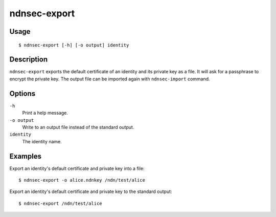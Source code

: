 ndnsec-export
=============

Usage
-----

::

    $ ndnsec-export [-h] [-o output] identity

Description
-----------

``ndnsec-export`` exports the default certificate of an identity and its private key as a file. It
will ask for a passphrase to encrypt the private key. The output file can be imported again with
``ndnsec-import`` command.

Options
-------

``-h``
  Print a help message.

``-o output``
  Write to an output file instead of the standard output.

``identity``
  The identity name.

Examples
--------

Export an identity's default certificate and private key into a file:

::

    $ ndnsec-export -o alice.ndnkey /ndn/test/alice

Export an identity's default certificate and private key to the standard output:

::

    $ ndnsec-export /ndn/test/alice
